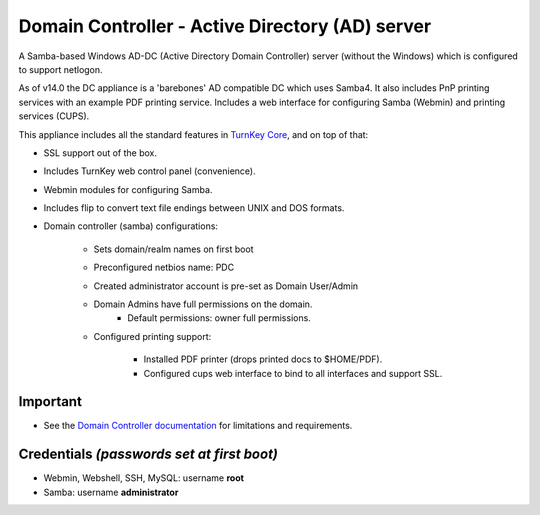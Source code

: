 Domain Controller - Active Directory (AD) server
================================================

A Samba-based Windows AD-DC (Active Directory Domain Controller) 
server (without the Windows) which is configured to support netlogon.

As of v14.0 the DC appliance is a 'barebones' AD compatible DC 
which uses Samba4. It also includes PnP printing services with an 
example PDF printing service. Includes a web interface for 
configuring Samba (Webmin) and printing services (CUPS).

This appliance includes all the standard features in `TurnKey Core`_,
and on top of that:

- SSL support out of the box.
- Includes TurnKey web control panel (convenience).
- Webmin modules for configuring Samba.
- Includes flip to convert text file endings between UNIX and DOS
  formats.
- Domain controller (samba) configurations:
   
   - Sets domain/realm names on first boot
   - Preconfigured netbios name: PDC
   - Created administrator account is pre-set as Domain User/Admin
   - Domain Admins have full permissions on the domain.
      - Default permissions: owner full permissions.


   - Configured printing support:
      
      - Installed PDF printer (drops printed docs to $HOME/PDF).
      - Configured cups web interface to bind to all interfaces and
        support SSL.


Important
---------
-  See the `Domain Controller documentation`_ for limitations and 
   requirements.

Credentials *(passwords set at first boot)*
-------------------------------------------

-  Webmin, Webshell, SSH, MySQL: username **root**
-  Samba: username **administrator**

.. _TurnKey Core: http://www.turnkeylinux.org/core
.. _Domain Controller documentation: http://www.turnkeylinux.org/docs/domain-controller
